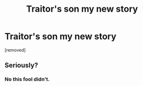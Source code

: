 #+TITLE: Traitor's son my new story

* Traitor's son my new story
:PROPERTIES:
:Author: seriousscribble
:Score: 0
:DateUnix: 1443088386.0
:DateShort: 2015-Sep-24
:END:
[removed]


** Seriously?
:PROPERTIES:
:Author: Roarian
:Score: 2
:DateUnix: 1443088795.0
:DateShort: 2015-Sep-24
:END:

*** No this fool didn't.
:PROPERTIES:
:Author: Ihateseatbelts
:Score: 1
:DateUnix: 1443089038.0
:DateShort: 2015-Sep-24
:END:
